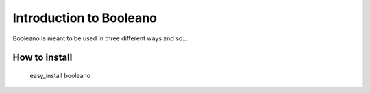 ========================
Introduction to Booleano
========================

Booleano is meant to be used in three different ways and so...

How to install
==============

    easy_install booleano
